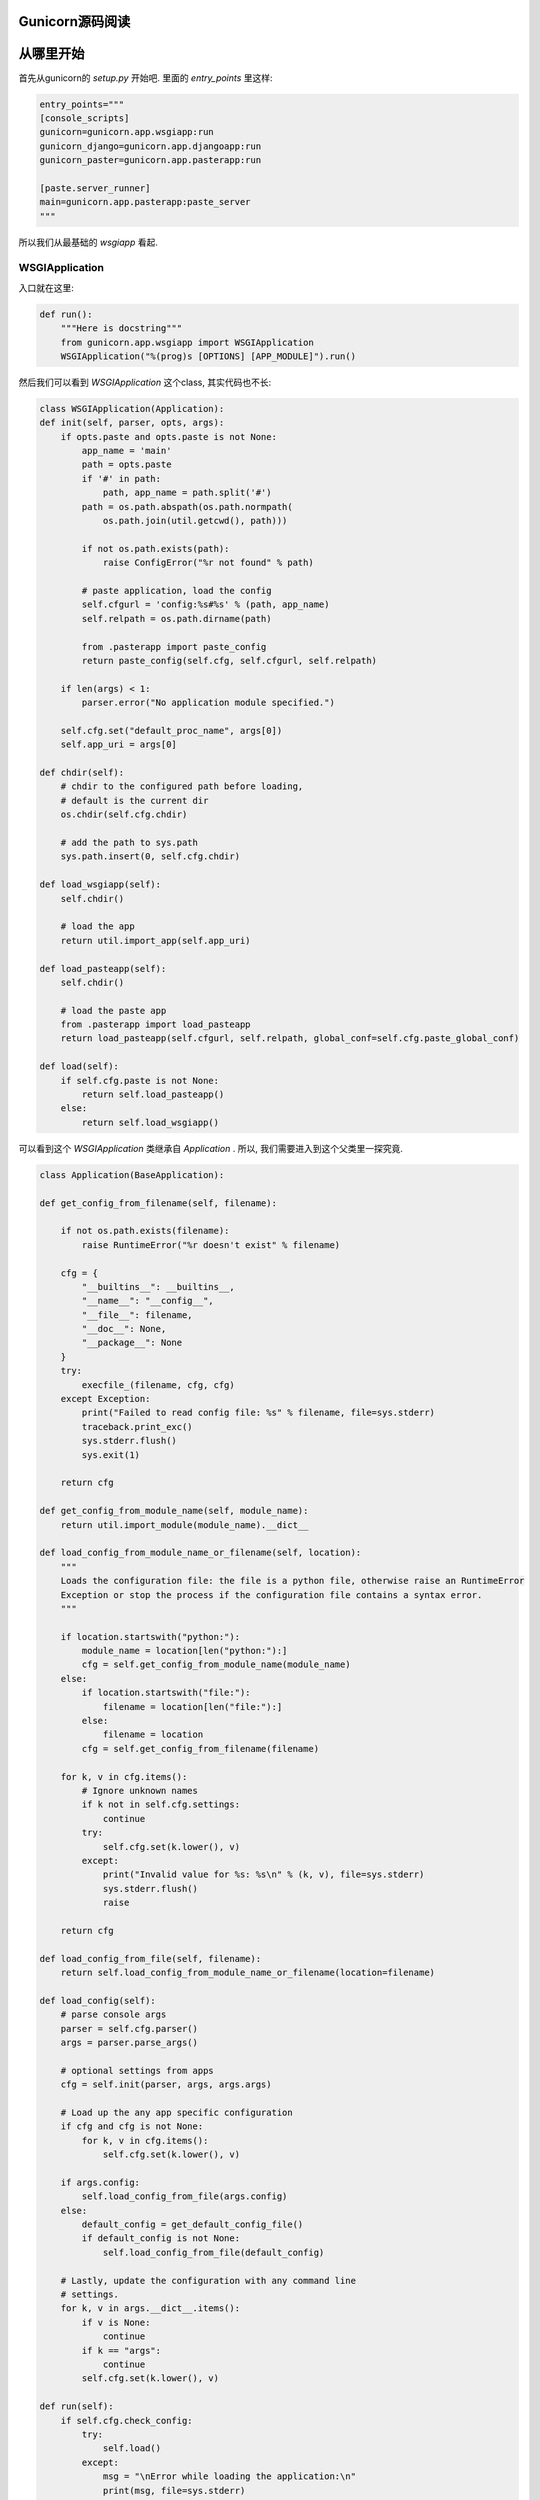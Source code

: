 .. _start:

Gunicorn源码阅读
----------------

从哪里开始
----------

首先从gunicorn的 `setup.py` 开始吧.
里面的 `entry_points` 里这样:

.. code:: python

    entry_points="""
    [console_scripts]
    gunicorn=gunicorn.app.wsgiapp:run
    gunicorn_django=gunicorn.app.djangoapp:run
    gunicorn_paster=gunicorn.app.pasterapp:run

    [paste.server_runner]
    main=gunicorn.app.pasterapp:paste_server
    """

所以我们从最基础的 `wsgiapp` 看起.

WSGIApplication
^^^^^^^^^^^^^^^^

入口就在这里:

.. code:: python

    def run():
        """Here is docstring"""
        from gunicorn.app.wsgiapp import WSGIApplication
        WSGIApplication("%(prog)s [OPTIONS] [APP_MODULE]").run()

然后我们可以看到 `WSGIApplication` 这个class, 其实代码也不长:

.. code:: python

    class WSGIApplication(Application):
    def init(self, parser, opts, args):
        if opts.paste and opts.paste is not None:
            app_name = 'main'
            path = opts.paste
            if '#' in path:
                path, app_name = path.split('#')
            path = os.path.abspath(os.path.normpath(
                os.path.join(util.getcwd(), path)))

            if not os.path.exists(path):
                raise ConfigError("%r not found" % path)

            # paste application, load the config
            self.cfgurl = 'config:%s#%s' % (path, app_name)
            self.relpath = os.path.dirname(path)

            from .pasterapp import paste_config
            return paste_config(self.cfg, self.cfgurl, self.relpath)

        if len(args) < 1:
            parser.error("No application module specified.")

        self.cfg.set("default_proc_name", args[0])
        self.app_uri = args[0]

    def chdir(self):
        # chdir to the configured path before loading,
        # default is the current dir
        os.chdir(self.cfg.chdir)

        # add the path to sys.path
        sys.path.insert(0, self.cfg.chdir)

    def load_wsgiapp(self):
        self.chdir()

        # load the app
        return util.import_app(self.app_uri)

    def load_pasteapp(self):
        self.chdir()

        # load the paste app
        from .pasterapp import load_pasteapp
        return load_pasteapp(self.cfgurl, self.relpath, global_conf=self.cfg.paste_global_conf)

    def load(self):
        if self.cfg.paste is not None:
            return self.load_pasteapp()
        else:
            return self.load_wsgiapp()

可以看到这个 `WSGIApplication` 类继承自 `Application` .
所以, 我们需要进入到这个父类里一探究竟.

.. code:: python

    class Application(BaseApplication):

    def get_config_from_filename(self, filename):

        if not os.path.exists(filename):
            raise RuntimeError("%r doesn't exist" % filename)

        cfg = {
            "__builtins__": __builtins__,
            "__name__": "__config__",
            "__file__": filename,
            "__doc__": None,
            "__package__": None
        }
        try:
            execfile_(filename, cfg, cfg)
        except Exception:
            print("Failed to read config file: %s" % filename, file=sys.stderr)
            traceback.print_exc()
            sys.stderr.flush()
            sys.exit(1)

        return cfg

    def get_config_from_module_name(self, module_name):
        return util.import_module(module_name).__dict__

    def load_config_from_module_name_or_filename(self, location):
        """
        Loads the configuration file: the file is a python file, otherwise raise an RuntimeError
        Exception or stop the process if the configuration file contains a syntax error.
        """

        if location.startswith("python:"):
            module_name = location[len("python:"):]
            cfg = self.get_config_from_module_name(module_name)
        else:
            if location.startswith("file:"):
                filename = location[len("file:"):]
            else:
                filename = location
            cfg = self.get_config_from_filename(filename)

        for k, v in cfg.items():
            # Ignore unknown names
            if k not in self.cfg.settings:
                continue
            try:
                self.cfg.set(k.lower(), v)
            except:
                print("Invalid value for %s: %s\n" % (k, v), file=sys.stderr)
                sys.stderr.flush()
                raise

        return cfg

    def load_config_from_file(self, filename):
        return self.load_config_from_module_name_or_filename(location=filename)

    def load_config(self):
        # parse console args
        parser = self.cfg.parser()
        args = parser.parse_args()

        # optional settings from apps
        cfg = self.init(parser, args, args.args)

        # Load up the any app specific configuration
        if cfg and cfg is not None:
            for k, v in cfg.items():
                self.cfg.set(k.lower(), v)

        if args.config:
            self.load_config_from_file(args.config)
        else:
            default_config = get_default_config_file()
            if default_config is not None:
                self.load_config_from_file(default_config)

        # Lastly, update the configuration with any command line
        # settings.
        for k, v in args.__dict__.items():
            if v is None:
                continue
            if k == "args":
                continue
            self.cfg.set(k.lower(), v)

    def run(self):
        if self.cfg.check_config:
            try:
                self.load()
            except:
                msg = "\nError while loading the application:\n"
                print(msg, file=sys.stderr)
                traceback.print_exc()
                sys.stderr.flush()
                sys.exit(1)
            sys.exit(0)

        if self.cfg.spew:
            debug.spew()

        if self.cfg.daemon:
            util.daemonize(self.cfg.enable_stdio_inheritance)

        # set python paths
        if self.cfg.pythonpath and self.cfg.pythonpath is not None:
            paths = self.cfg.pythonpath.split(",")
            for path in paths:
                pythonpath = os.path.abspath(path)
                if pythonpath not in sys.path:
                    sys.path.insert(0, pythonpath)

        super(Application, self).run()

这个 `Application` 类则继承一个Base类 `BaseApplication`:

.. code:: python

    class BaseApplication(object):
    """
    An application interface for configuring and loading
    the various necessities for any given web framework.
    """
    def __init__(self, usage=None, prog=None):
        self.usage = usage
        self.cfg = None
        self.callable = None
        self.prog = prog
        self.logger = None
        self.do_load_config()

    def do_load_config(self):
        """
        Loads the configuration
        """
        try:
            self.load_default_config()
            self.load_config()
        except Exception as e:
            print("\nError: %s" % str(e), file=sys.stderr)
            sys.stderr.flush()
            sys.exit(1)

    def load_default_config(self):
        # init configuration
        self.cfg = Config(self.usage, prog=self.prog)

    def init(self, parser, opts, args):
        raise NotImplementedError

    def load(self):
        raise NotImplementedError

    def load_config(self):
        """
        This method is used to load the configuration from one or several input(s).
        Custom Command line, configuration file.
        You have to override this method in your class.
        """
        raise NotImplementedError

    def reload(self):
        self.do_load_config()
        if self.cfg.spew:
            debug.spew()

    def wsgi(self):
        if self.callable is None:
            self.callable = self.load()
        return self.callable

    def run(self):
        try:
            Arbiter(self).run()
        except RuntimeError as e:
            print("\nError: %s\n" % e, file=sys.stderr)
            sys.stderr.flush()
            sys.exit(1)

所以当实例化 `WSGIApplication` 的时候, 第一步做的其实是 `do_load_config()`, 这个方法中,
首先加载了默认配置 `load_default_config()`, 其实就是实例化了 `gunicorn.config.Config()` 类.
然后则是加载我们实际的配置: `load_config()`. `load_config()` 的时候做了一步 `init()` 的操作.
这个 `init()` 就是 `WSGIApplication()` 类里的 `init()` 方法. 当然, 我们可以覆写这个 `init()` 方法.
然后就是调用了 `run()` 这个方法. `run()` 方法里, 则尝试加载我们app. `util.import_app(self.app_uri)` .
最后调用 `BaseApplication` 类的 `run()` 方法. 这个 `run()` 方法中则启动了我们所谓的 `master`: `Arbiter(self).run()`.

接下来, 我们就需要进入到 `gunicorn.arbiter.Arbiter` 中一探究竟了.
